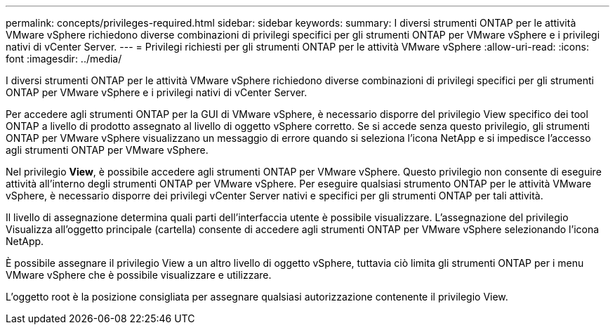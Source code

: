 ---
permalink: concepts/privileges-required.html 
sidebar: sidebar 
keywords:  
summary: I diversi strumenti ONTAP per le attività VMware vSphere richiedono diverse combinazioni di privilegi specifici per gli strumenti ONTAP per VMware vSphere e i privilegi nativi di vCenter Server. 
---
= Privilegi richiesti per gli strumenti ONTAP per le attività VMware vSphere
:allow-uri-read: 
:icons: font
:imagesdir: ../media/


[role="lead"]
I diversi strumenti ONTAP per le attività VMware vSphere richiedono diverse combinazioni di privilegi specifici per gli strumenti ONTAP per VMware vSphere e i privilegi nativi di vCenter Server.

Per accedere agli strumenti ONTAP per la GUI di VMware vSphere, è necessario disporre del privilegio View specifico dei tool ONTAP a livello di prodotto assegnato al livello di oggetto vSphere corretto. Se si accede senza questo privilegio, gli strumenti ONTAP per VMware vSphere visualizzano un messaggio di errore quando si seleziona l'icona NetApp e si impedisce l'accesso agli strumenti ONTAP per VMware vSphere.

Nel privilegio *View*, è possibile accedere agli strumenti ONTAP per VMware vSphere. Questo privilegio non consente di eseguire attività all'interno degli strumenti ONTAP per VMware vSphere. Per eseguire qualsiasi strumento ONTAP per le attività VMware vSphere, è necessario disporre dei privilegi vCenter Server nativi e specifici per gli strumenti ONTAP per tali attività.

Il livello di assegnazione determina quali parti dell'interfaccia utente è possibile visualizzare. L'assegnazione del privilegio Visualizza all'oggetto principale (cartella) consente di accedere agli strumenti ONTAP per VMware vSphere selezionando l'icona NetApp.

È possibile assegnare il privilegio View a un altro livello di oggetto vSphere, tuttavia ciò limita gli strumenti ONTAP per i menu VMware vSphere che è possibile visualizzare e utilizzare.

L'oggetto root è la posizione consigliata per assegnare qualsiasi autorizzazione contenente il privilegio View.
